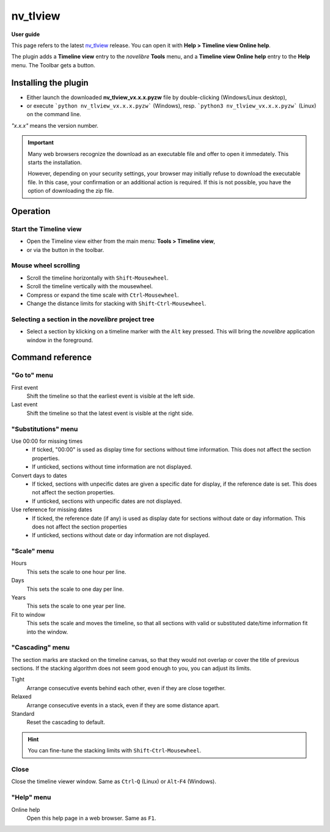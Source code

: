 =========
nv_tlview
=========

**User guide**

This page refers to the latest `nv_tlview
<https://github.com/peter88213/nv_tlview/>`__ release.
You can open it with **Help > Timeline view Online help**.

The plugin adds a **Timeline view** entry to the *novelibre* **Tools** menu,
and a **Timeline view Online help** entry to the **Help** menu.
The Toolbar gets a |Timeline| button.

.. |Timeline| image:: _images/tlview.png


Installing the plugin
---------------------

- Either launch the downloaded **nv_tlview_vx.x.x.pyzw**
  file by double-clicking (Windows/Linux desktop),
- or execute ```python nv_tlview_vx.x.x.pyzw``` (Windows),
  resp. ```python3 nv_tlview_vx.x.x.pyzw``` (Linux)
  on the command line.

*"x.x.x"* means the version number.


.. important::
   Many web browsers recognize the download as an executable file 
   and offer to open it immedately. 
   This starts the installation.
 
   However, depending on your security settings, your browser may 
   initially  refuse  to download the executable file. 
   In this case, your confirmation or an additional action is required. 
   If this is not possible, you have the option of downloading 
   the zip file. 


Operation
---------


Start the Timeline view
~~~~~~~~~~~~~~~~~~~~~~~

- Open the Timeline view either from the main menu: **Tools > Timeline view**,
- or via the |Timeline| button in the toolbar.


Mouse wheel scrolling
~~~~~~~~~~~~~~~~~~~~~

- Scroll the timeline horizontally with ``Shift``-``Mousewheel``.
- Scroll the timeline vertically with the mousewheel.
- Compress or expand the time scale with ``Ctrl``-``Mousewheel``.
- Change the distance limits for stacking with ``Shift``-``Ctrl``-``Mousewheel``.


Selecting a section in the *novelibre* project tree
~~~~~~~~~~~~~~~~~~~~~~~~~~~~~~~~~~~~~~~~~~~~~~~~~~~

- Select a section by klicking on a timeline marker
  with the ``Alt`` key pressed.
  This will bring the *novelibre* application window in the foreground.


Command reference
-----------------


"Go to" menu
~~~~~~~~~~~~

First event
   Shift the timeline so that the earliest event is visible at the left side.

Last event
   Shift the timeline so that the latest event is visible at the right side.


"Substitutions" menu
~~~~~~~~~~~~~~~~~~~~

Use 00:00 for missing times
   - If ticked, "00:00" is used as display time for sections without time information.
     This does not affect the section properties.
   - If unticked, sections without time information are not displayed.


Convert days to dates
   - If ticked, sections with unpecific dates are given a specific date for display,
     if the reference date is set.
     This does not affect the section properties.
   - If unticked, sections with unpecific dates are not displayed.


Use reference for missing dates
   - If ticked, the reference date (if any) is used as display date for
     sections without date or day information.
     This does not affect the section properties
   - If unticked, sections without date or day information are not displayed.


"Scale" menu
~~~~~~~~~~~~

Hours
   This sets the scale to one hour per line.

Days
   This sets the scale to one day per line.

Years
   This sets the scale to one year per line.

Fit to window
   This sets the scale and moves the timeline, so that all sections with
   valid or substituted date/time information fit into the window.


"Cascading" menu
~~~~~~~~~~~~~~~~

The section marks are stacked on the timeline canvas, so that they would not
overlap or cover the title of previous sections.
If the stacking algorithm does not seem good enough to you,
you can adjust its limits.

Tight
   Arrange consecutive events behind each other, even if they are close together.

Relaxed
   Arrange consecutive events in a stack, even if they are some distance apart.

Standard
   Reset the cascading to default.

.. hint::
   You can fine-tune the stacking limits with ``Shift``-``Ctrl``-``Mousewheel``.


Close
~~~~~

Close the timeline viewer window.
Same as ``Ctrl``-``Q`` (Linux)
or ``Alt``-``F4`` (Windows).


"Help" menu
~~~~~~~~~~~

Online help
   Open this help page in a web browser.
   Same as ``F1``.
